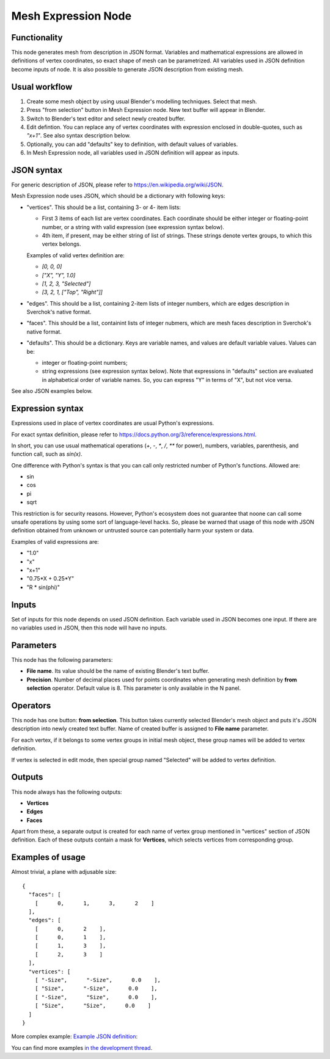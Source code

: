 Mesh Expression Node
====================

Functionality
-------------

This node generates mesh from description in JSON format. Variables and mathematical expressions are allowed in definitions of vertex coordinates, so exact shape of mesh can be parametrized. All variables used in JSON definition become inputs of node.
It is also possible to generate JSON description from existing mesh.

Usual workflow
--------------

1. Create some mesh object by using usual Blender's modelling techniques. Select that mesh.
2. Press "from selection" button in Mesh Expression node. New text buffer will appear in Blender.
3. Switch to Blender's text editor and select newly created buffer.
4. Edit defintion. You can replace any of vertex coordinates with expression enclosed in double-quotes, such as `"x+1"`. See also syntax description below.
5. Optionally, you can add "defaults" key to definition, with default values of variables.
6. In Mesh Expression node, all variables used in JSON definition will appear as inputs.

JSON syntax
-----------

For generic description of JSON, please refer to https://en.wikipedia.org/wiki/JSON.

Mesh Expression node uses JSON, which should be a dictionary with following keys:

* "vertices". This should be a list, containing 3- or 4- item lists:
  
  * First 3 items of each list are vertex coordinates. Each coordinate should be either integer or floating-point number, or a string with valid expression (see expression syntax below).
  * 4th item, if present, may be either string of list of strings. These strings denote vertex groups, to which this vertex belongs.

  Examples of valid vertex definition are:
  
  * `[0, 0, 0]` 
  * `["X", "Y", 1.0]`
  * `[1, 2, 3, "Selected"]`
  * `[3, 2, 1, ["Top", "Right"]]`
* "edges". This should be a list, containing 2-item lists of integer numbers, which are edges description in Sverchok's native format.
* "faces". This should be a list, containint lists of integer nubmers, which are mesh faces description in Sverchok's native format.
* "defaults". This should be a dictionary. Keys are variable names, and values are default variable values. Values can be:
  
  * integer or floating-point numbers;
  * string expressions (see expression syntax below). Note that expressions in "defaults" section are evaluated in alphabetical order of variable names. So, you can express "Y" in terms of "X", but not vice versa.

See also JSON examples below.

Expression syntax
-----------------

Expressions used in place of vertex coordinates are usual Python's expressions. 

For exact syntax definition, please refer to https://docs.python.org/3/reference/expressions.html.

In short, you can use usual mathematical operations (`+`, `-`, `*`, `/`, `**` for power), numbers, variables, parenthesis, and function call, such as `sin(x)`.

One difference with Python's syntax is that you can call only restricted number of Python's functions. Allowed are:

* sin
* cos
* pi
* sqrt

This restriction is for security reasons. However, Python's ecosystem does not guarantee that noone can call some unsafe operations by using some sort of language-level hacks. So, please be warned that usage of this node with JSON definition obtained from unknown or untrusted source can potentially harm your system or data.

Examples of valid expressions are:

* "1.0"
* "x"
* "x+1"
* "0.75*X + 0.25*Y"
* "R * sin(phi)"

Inputs
------

Set of inputs for this node depends on used JSON definition. Each variable used in JSON becomes one input. If there are no variables used in JSON, then this node will have no inputs.

Parameters
----------

This node has the following parameters:

- **File name**. Its value should be the name of existing Blender's text buffer.
- **Precision**. Number of decimal places used for points coordinates when
  generating mesh definition by **from selection** operator. Default value is
  8. This parameter is only available in the N panel.

Operators
---------

This node has one button: **from selection**. This button takes currently selected Blender's mesh object and puts it's JSON description into newly created text buffer. Name of created buffer is assigned to **File name** parameter.

For each vertex, if it belongs to some vertex groups in initial mesh object, these group names will be added to vertex definition.

If vertex is selected in edit mode, then special group named "Selected" will be added to vertex definition.

Outputs
-------

This node always has the following outputs:

* **Vertices**
* **Edges**
* **Faces**

Apart from these, a separate output is created for each name of vertex group mentioned in "vertices" section of JSON definition. Each of these outputs contain a mask for **Vertices**, which selects vertices from corresponding group.

Examples of usage
-----------------

Almost trivial, a plane with adjusable size:

::

  {
    "faces": [
      [      0,      1,      3,      2    ]
    ],
    "edges": [
      [      0,      2    ],
      [      0,      1    ],
      [      1,      3    ],
      [      2,      3    ]
    ],
    "vertices": [
      [ "-Size",      "-Size",      0.0    ],
      [ "Size",      "-Size",      0.0    ],
      [ "-Size",      "Size",      0.0    ],
      [ "Size",      "Size",      0.0    ]
    ]
  }

.. image:: https://cloud.githubusercontent.com/assets/284644/24079413/a2757a08-0cb1-11e7-9ef5-155c888b38dd.png

More complex example: `Example JSON definition <https://gist.github.com/portnov/3aae2b0e0f2d21a8da2d61fc28a96790>`_:

.. image:: https://cloud.githubusercontent.com/assets/284644/24079457/a47553ae-0cb2-11e7-9b25-096cdf88a4a1.png

You can find more examples `in the development thread <https://github.com/nortikin/sverchok/issues/1304>`_.

